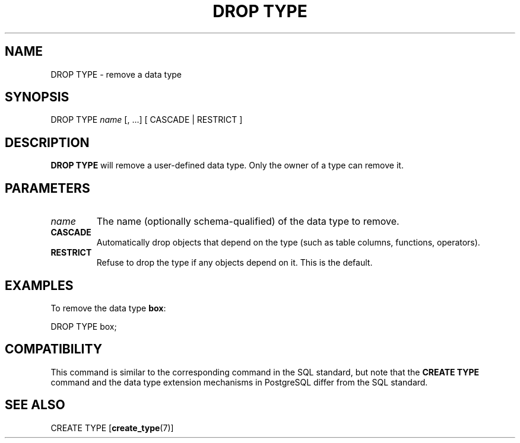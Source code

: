 .\\" auto-generated by docbook2man-spec $Revision: 1.1 $
.TH "DROP TYPE" "7" "2003-11-02" "SQL - Language Statements" "SQL Commands"
.SH NAME
DROP TYPE \- remove a data type

.SH SYNOPSIS
.sp
.nf
DROP TYPE \fIname\fR [, ...] [ CASCADE | RESTRICT ]
.sp
.fi
.SH "DESCRIPTION"
.PP
\fBDROP TYPE\fR will remove a user-defined data type.
Only the owner of a type can remove it.
.SH "PARAMETERS"
.TP
\fB\fIname\fB\fR
The name (optionally schema-qualified) of the data type to remove.
.TP
\fBCASCADE\fR
Automatically drop objects that depend on the type (such as
table columns, functions, operators).
.TP
\fBRESTRICT\fR
Refuse to drop the type if any objects depend on it. This is
the default.
.SH "EXAMPLES"
.PP
To remove the data type \fBbox\fR:
.sp
.nf
DROP TYPE box;
.sp
.fi
.SH "COMPATIBILITY"
.PP
This command is similar to the corresponding command in the SQL
standard, but note that the \fBCREATE TYPE\fR command
and the data type extension mechanisms in
PostgreSQL differ from the SQL standard.
.SH "SEE ALSO"
CREATE TYPE [\fBcreate_type\fR(7)]

